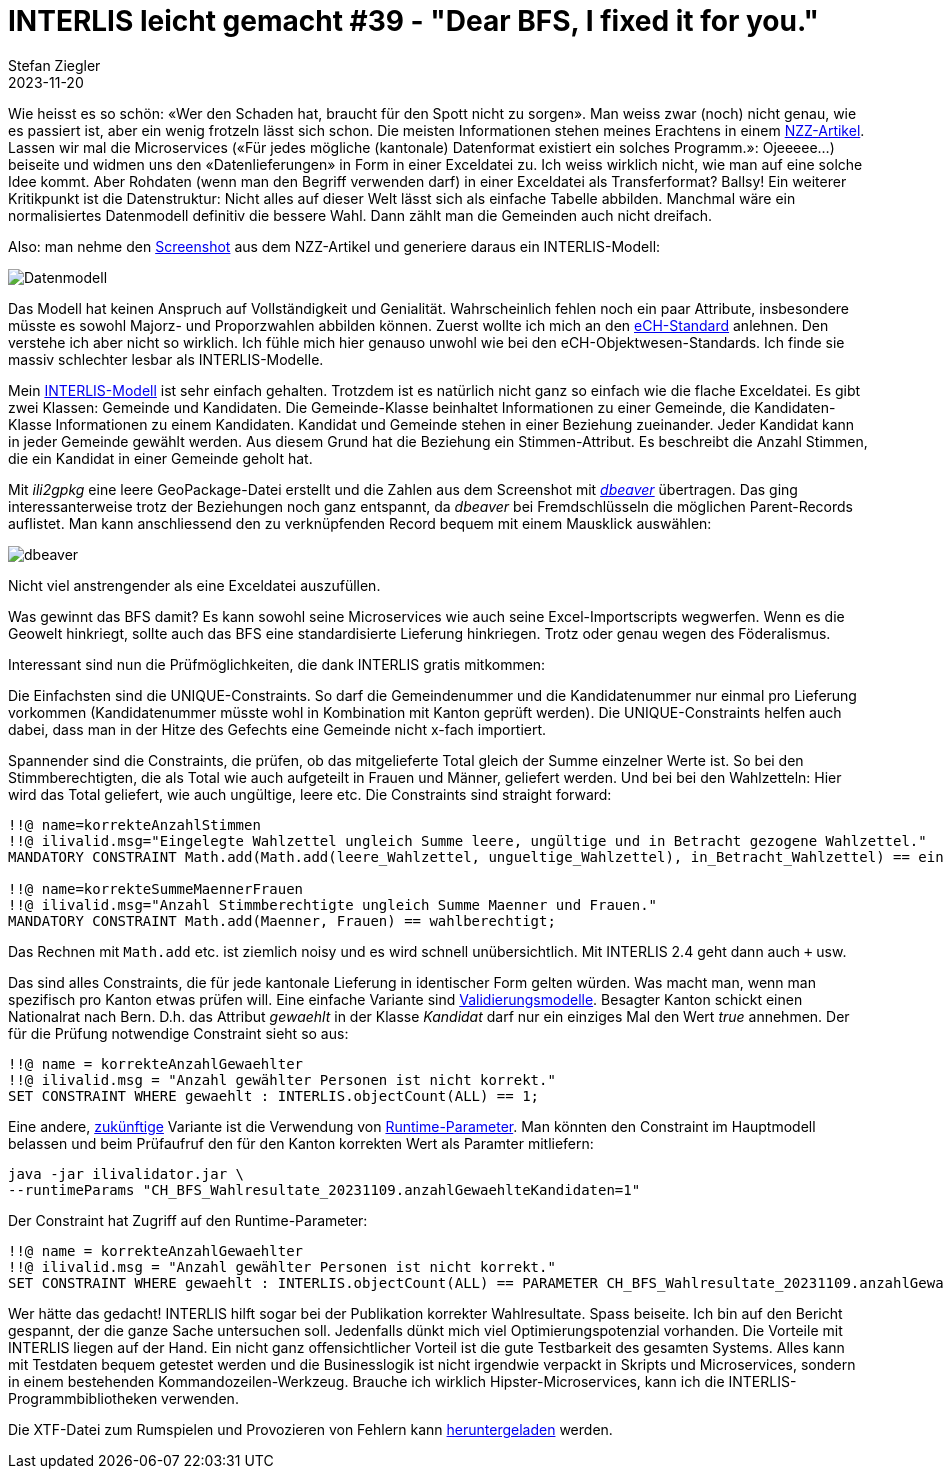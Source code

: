 = INTERLIS leicht gemacht #39 - "Dear BFS, I fixed it for you."
Stefan Ziegler
2023-11-20
:jbake-type: post
:jbake-status: published
:jbake-tags: INTERLIS,ilivalidator
:idprefix:

Wie heisst es so schön: &laquo;Wer den Schaden hat, braucht für den Spott nicht zu sorgen&raquo;. Man weiss zwar (noch) nicht genau, wie es passiert ist, aber ein wenig frotzeln lässt sich schon. Die meisten Informationen stehen meines Erachtens in einem https://www.nzz.ch/visuals/exceldateien-und-fehlerhafte-programme-eine-rekonstruktion-wie-es-zum-falschen-wahlergebnis-kam-ld.1763604[NZZ-Artikel]. Lassen wir mal die Microservices (&laquo;Für jedes mögliche (kantonale) Datenformat existiert ein solches Programm.&raquo;: Ojeeeee...) beiseite und widmen uns den &laquo;Datenlieferungen&raquo; in Form in einer Exceldatei zu. Ich weiss wirklich nicht, wie man auf eine solche Idee kommt. Aber Rohdaten (wenn man den Begriff verwenden darf) in einer Exceldatei als Transferformat? Ballsy! Ein weiterer Kritikpunkt ist die Datenstruktur: Nicht alles auf dieser Welt lässt sich als einfache Tabelle abbilden. Manchmal wäre ein normalisiertes Datenmodell definitiv die bessere Wahl. Dann zählt man die Gemeinden auch nicht dreifach.

Also: man nehme den https://img.nzz.ch/2023/11/01/d87c3470-f598-4966-a291-30e5b2a79db7.png?width=2240&height=569&fit=bounds&quality=75&auto=webp&crop=2577,654,x0,y0[Screenshot] aus dem NZZ-Artikel und generiere daraus ein INTERLIS-Modell:

image::../../../../../images/interlis_leicht_gemacht_p39/datenmodell.png[alt="Datenmodell", align="center"]

Das Modell hat keinen Anspruch auf Vollständigkeit und Genialität. Wahrscheinlich fehlen noch ein paar Attribute, insbesondere müsste es sowohl Majorz- und Proporzwahlen abbilden können. Zuerst wollte ich mich an den https://www.ech.ch/de/ech/ech-0110/4.1[eCH-Standard] anlehnen. Den verstehe ich aber nicht so wirklich. Ich fühle mich hier genauso unwohl wie bei den eCH-Objektwesen-Standards. Ich finde sie massiv schlechter lesbar als INTERLIS-Modelle. 

Mein https://raw.githubusercontent.com/edigonzales/bfs-fix/f0235d35280177b9f9eb38f60b90e91a74794a5d/CH_BFS_Wahlresultate_20231109.ili[INTERLIS-Modell] ist sehr einfach gehalten. Trotzdem ist es natürlich nicht ganz so einfach wie die flache Exceldatei. Es gibt zwei Klassen: Gemeinde und Kandidaten. Die Gemeinde-Klasse beinhaltet Informationen zu einer Gemeinde, die Kandidaten-Klasse Informationen zu einem Kandidaten. Kandidat und Gemeinde stehen in einer Beziehung zueinander. Jeder Kandidat kann in jeder Gemeinde gewählt werden. Aus diesem Grund hat die Beziehung ein Stimmen-Attribut. Es beschreibt die Anzahl Stimmen, die ein Kandidat in einer Gemeinde geholt hat.

Mit _ili2gpkg_ eine leere GeoPackage-Datei erstellt und die Zahlen aus dem Screenshot mit https://dbeaver.io/[_dbeaver_] übertragen. Das ging interessanterweise trotz der Beziehungen noch ganz entspannt, da _dbeaver_ bei Fremdschlüsseln die möglichen Parent-Records auflistet. Man kann anschliessend den zu verknüpfenden Record bequem mit einem Mausklick auswählen:

image::../../../../../images/interlis_leicht_gemacht_p39/dbeaver.png[alt="dbeaver", align="center"]

Nicht viel anstrengender als eine Exceldatei auszufüllen.

Was gewinnt das BFS damit? Es kann sowohl seine Microservices wie auch seine Excel-Importscripts wegwerfen. Wenn es die Geowelt hinkriegt, sollte auch das BFS eine standardisierte Lieferung hinkriegen. Trotz oder genau wegen des Föderalismus.

Interessant sind nun die Prüfmöglichkeiten, die dank INTERLIS gratis mitkommen:

Die Einfachsten sind die UNIQUE-Constraints. So darf die Gemeindenummer und die Kandidatenummer nur einmal pro Lieferung vorkommen (Kandidatenummer müsste wohl in Kombination mit Kanton geprüft werden). Die UNIQUE-Constraints helfen auch dabei, dass man in der Hitze des Gefechts eine Gemeinde nicht x-fach importiert.

Spannender sind die Constraints, die prüfen, ob das mitgelieferte Total gleich der Summe einzelner Werte ist. So bei den Stimmberechtigten, die als Total wie auch aufgeteilt in Frauen und Männer, geliefert werden. Und bei bei den Wahlzetteln: Hier wird das Total geliefert, wie auch ungültige, leere etc. Die Constraints sind straight forward:

[source,ini,linenums]
----
!!@ name=korrekteAnzahlStimmen
!!@ ilivalid.msg="Eingelegte Wahlzettel ungleich Summe leere, ungültige und in Betracht gezogene Wahlzettel."
MANDATORY CONSTRAINT Math.add(Math.add(leere_Wahlzettel, ungueltige_Wahlzettel), in_Betracht_Wahlzettel) == eingelegte_Wahlzettel;

!!@ name=korrekteSummeMaennerFrauen
!!@ ilivalid.msg="Anzahl Stimmberechtigte ungleich Summe Maenner und Frauen."
MANDATORY CONSTRAINT Math.add(Maenner, Frauen) == wahlberechtigt;
----

Das Rechnen mit `Math.add` etc. ist ziemlich noisy und es wird schnell unübersichtlich. Mit INTERLIS 2.4 geht dann auch `+` usw.

Das sind alles Constraints, die für jede kantonale Lieferung in identischer Form gelten würden. Was macht man, wenn man spezifisch pro Kanton etwas prüfen will. Eine einfache Variante sind https://raw.githubusercontent.com/edigonzales/bfs-fix/f0235d35280177b9f9eb38f60b90e91a74794a5d/CH_BFS_Wahlresultate_20231109_Validierung_20231112.ili[Validierungsmodelle]. Besagter Kanton schickt einen Nationalrat nach Bern. D.h. das Attribut _gewaehlt_ in der Klasse _Kandidat_ darf nur ein einziges Mal den Wert _true_ annehmen. Der für die Prüfung notwendige Constraint sieht so aus:

[source,ini,linenums]
----
!!@ name = korrekteAnzahlGewaehlter
!!@ ilivalid.msg = "Anzahl gewählter Personen ist nicht korrekt."
SET CONSTRAINT WHERE gewaehlt : INTERLIS.objectCount(ALL) == 1;
----

Eine andere, https://github.com/claeis/ilivalidator/issues/383[zukünftige] Variante ist die Verwendung von http://blog.sogeo.services/blog/2021/11/01/interlis-leicht-gemacht-number-26.html[Runtime-Parameter]. Man könnten den Constraint im Hauptmodell belassen und beim Prüfaufruf den für den Kanton korrekten Wert als Paramter mitliefern:

[source,bash,linenums]
----
java -jar ilivalidator.jar \
--runtimeParams "CH_BFS_Wahlresultate_20231109.anzahlGewaehlteKandidaten=1"
----

Der Constraint hat Zugriff auf den Runtime-Parameter:

[source,ini,linenums]
----
!!@ name = korrekteAnzahlGewaehlter
!!@ ilivalid.msg = "Anzahl gewählter Personen ist nicht korrekt."
SET CONSTRAINT WHERE gewaehlt : INTERLIS.objectCount(ALL) == PARAMETER CH_BFS_Wahlresultate_20231109.anzahlGewaehlteKandidaten;
----

Wer hätte das gedacht! INTERLIS hilft sogar bei der Publikation korrekter Wahlresultate. Spass beiseite. Ich bin auf den Bericht gespannt, der die ganze Sache untersuchen soll. Jedenfalls dünkt mich viel Optimierungspotenzial vorhanden. Die Vorteile mit INTERLIS liegen auf der Hand. Ein nicht ganz offensichtlicher Vorteil ist die gute Testbarkeit des gesamten Systems. Alles kann mit Testdaten bequem getestet werden und die Businesslogik ist nicht irgendwie verpackt in Skripts und Microservices, sondern in einem bestehenden Kommandozeilen-Werkzeug. Brauche ich wirklich Hipster-Microservices, kann ich die INTERLIS-Programmbibliotheken verwenden.

Die XTF-Datei zum Rumspielen und Provozieren von Fehlern kann https://raw.githubusercontent.com/edigonzales/bfs-fix/f0235d35280177b9f9eb38f60b90e91a74794a5d/fubar.xtf[heruntergeladen] werden.